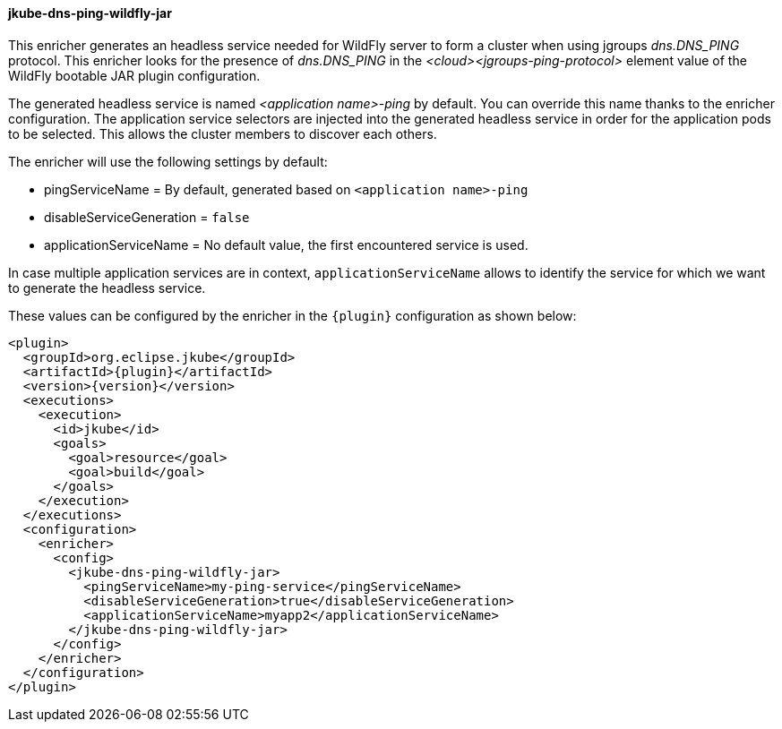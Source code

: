 
[[jkube-dns-ping-wildfly-jar]]
==== jkube-dns-ping-wildfly-jar

This enricher generates an headless service needed for WildFly server to form a cluster when using jgroups _dns.DNS_PING_ protocol.
This enricher looks for the presence of _dns.DNS_PING_ in the _<cloud><jgroups-ping-protocol>_ 
element value of the WildFly bootable JAR plugin configuration.

The generated headless service is named _<application name>-ping_ by default. 
You can override this name thanks to the enricher configuration.
The application service selectors are injected into the generated headless service 
in order for the application pods to be selected. This allows the cluster members to discover each others.

The enricher will use the following settings by default:

- pingServiceName = By default, generated based on `<application name>-ping`
- disableServiceGeneration = `false`
- applicationServiceName = No default value, the first encountered service is used.

In case multiple application services are in context, `applicationServiceName` 
allows to identify the service for which we want to generate the headless service.

These values can be configured by the enricher in the `{plugin}` configuration as shown below:
[source,xml,indent=0,subs="verbatim,quotes,attributes"]
----
      <plugin>
        <groupId>org.eclipse.jkube</groupId>
        <artifactId>{plugin}</artifactId>
        <version>{version}</version>
        <executions>
          <execution>
            <id>jkube</id>
            <goals>
              <goal>resource</goal>
              <goal>build</goal>
            </goals>
          </execution>
        </executions>
        <configuration>
          <enricher>
            <config>
              <jkube-dns-ping-wildfly-jar>
                <pingServiceName>my-ping-service</pingServiceName>
                <disableServiceGeneration>true</disableServiceGeneration>
                <applicationServiceName>myapp2</applicationServiceName>
              </jkube-dns-ping-wildfly-jar>
            </config>
          </enricher>
        </configuration>
      </plugin>
----
